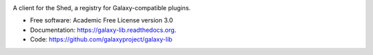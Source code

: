 
.. image:: https://readthedocs.org/projects/pip/badge/?version=latest
   :target: https://shedclient.readthedocs.org

.. image:: https://badge.fury.io/py/shedclient.svg
   :target: https://pypi.python.org/pypi/shedclient/

.. image:: https://travis-ci.org/galaxyproject/shedclient.png?branch=master
   :target: https://travis-ci.org/galaxyproject/shedclient

.. image:: https://coveralls.io/repos/galaxyproject/shedclient/badge.svg?branch=master
   :target: https://coveralls.io/r/galaxyproject/shedclient?branch=master


A client for the Shed, a registry for Galaxy-compatible plugins.

* Free software: Academic Free License version 3.0
* Documentation: https://galaxy-lib.readthedocs.org.
* Code: https://github.com/galaxyproject/galaxy-lib


.. _Galaxy: http://galaxyproject.org/
.. _GitHub: https://github.com/
.. _Docker: https://www.docker.com/
.. _Homebrew: http://brew.sh/
.. _linuxbrew: https://github.com/Homebrew/linuxbrew
.. _Vagrant: https://www.vagrantup.com/
.. _Travis CI: http://travis-ci.org/
.. _`tools-devteam`: https://github.com/galaxyproject/tools-devteam
.. _`tools-iuc`: https://github.com/galaxyproject/tools-iuc
.. _Publishing to the Tool Shed: http://planemo.readthedocs.org/en/latest/publishing.html
.. _Common Workfow Language: http://common-workflow-language.github.io
